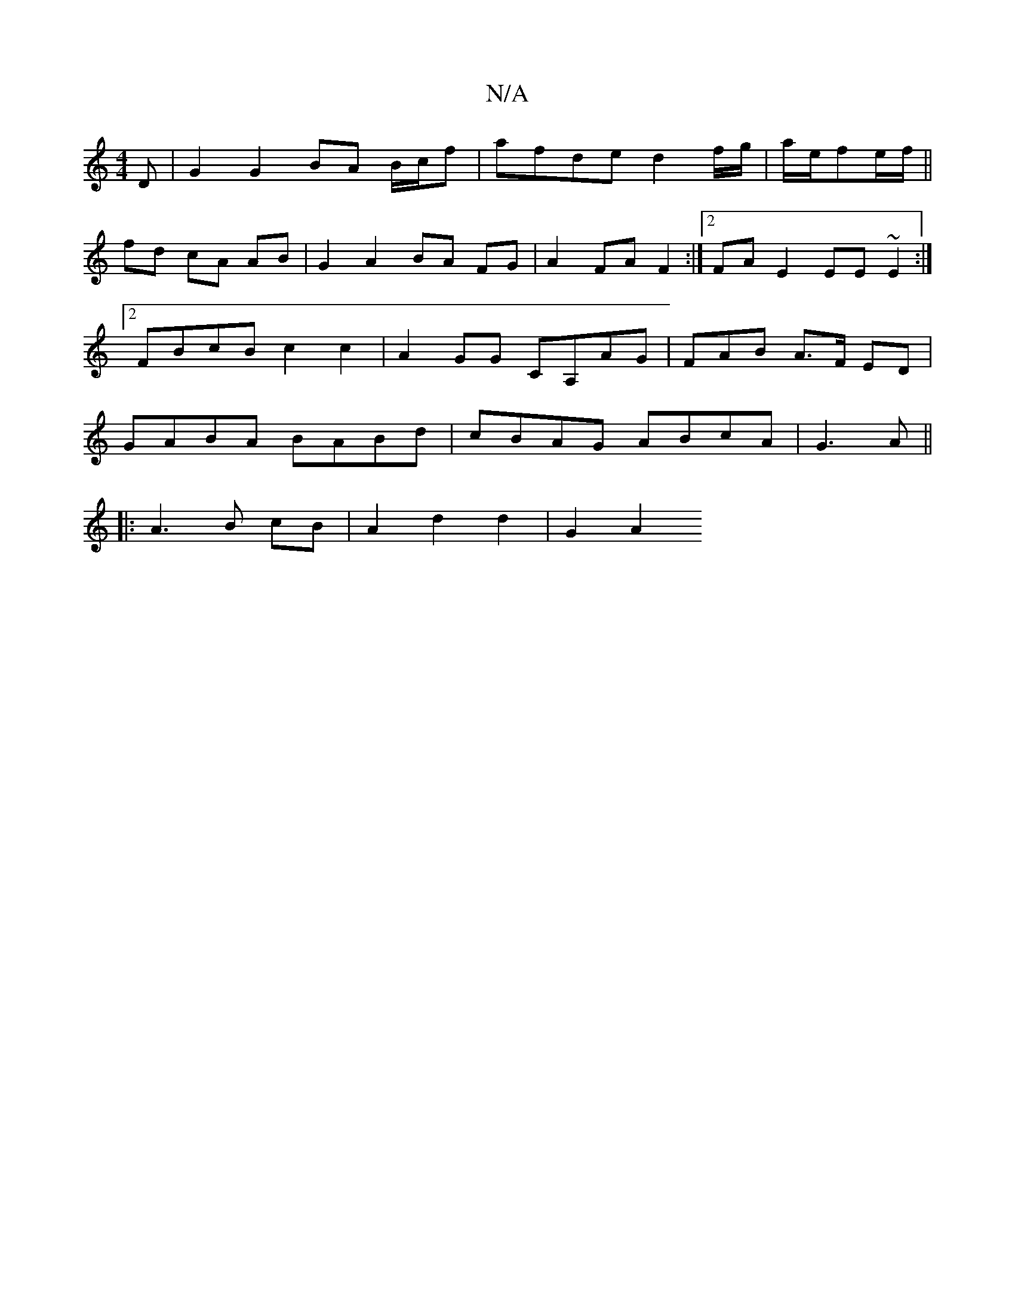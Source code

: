 X:1
T:N/A
M:4/4
R:N/A
K:Cmajor
D | G2 G2 BA B/c/f| afde d2 f/g/|a/e/fe/2f/||
fd cA AB | G2 A2 BA FG | A2 FA F2:|2 FA E2 EE ~E2 :|[2 FBcB c2 c2 | A2 GG CA,AG | FAB A>F ED | GABA BABd | cBAG ABcA| G3A ||
|: A3 B cB | A2 d2 d2 | G2 A2